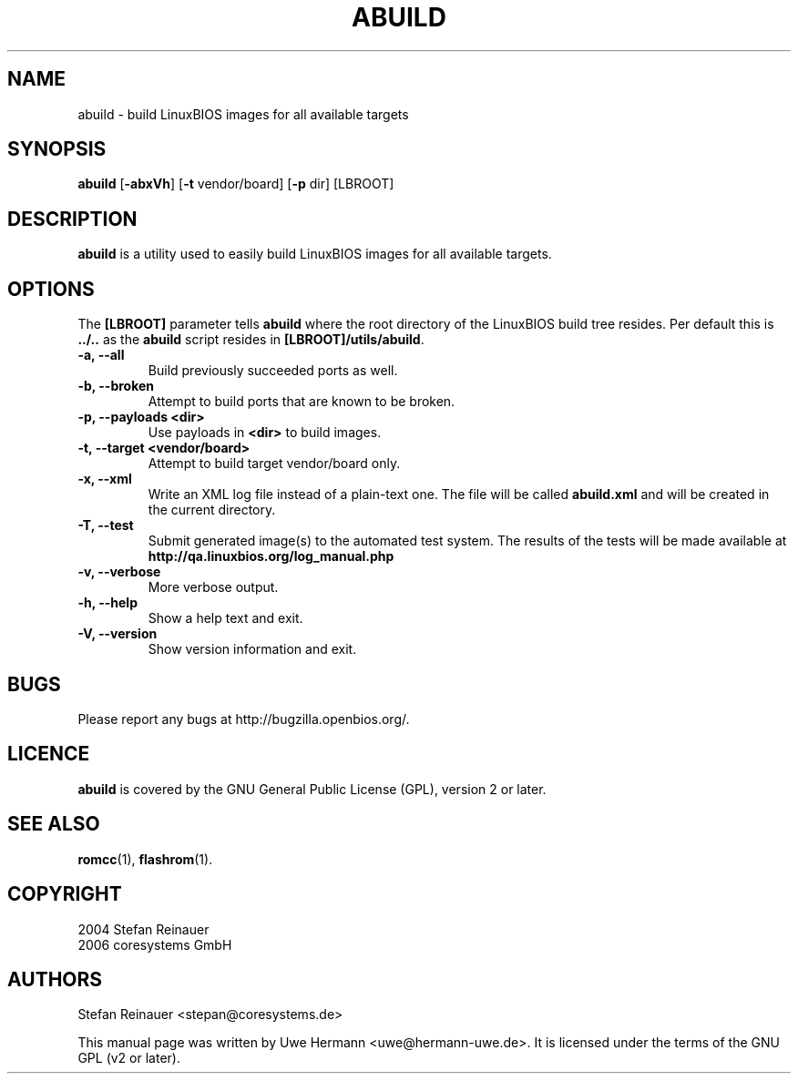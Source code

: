 .TH ABUILD 1 "October 24, 2006"
.SH NAME
abuild \- build LinuxBIOS images for all available targets
.SH SYNOPSIS
.B abuild
\fR[\fB\-abxVh\fR] [\fB\-t\fR vendor/board] [\fB\-p\fR dir]
[LBROOT]
.SH DESCRIPTION
.B abuild
is a utility used to easily build LinuxBIOS images for all available targets.
.SH OPTIONS
The
.B "[LBROOT]"
parameter tells
.B abuild
where the root directory of the LinuxBIOS build tree resides. Per default
this is
.B "../.."
as the
.B abuild
script resides in
.BR "[LBROOT]/utils/abuild" .
.TP
.B "\-a, \-\-all"
Build previously succeeded ports as well.
.TP
.B "\-b, \-\-broken"
Attempt to build ports that are known to be broken.
.TP
.B "\-p, \-\-payloads <dir>"
Use payloads in
.B "<dir>"
to build images.
.TP
.B "\-t, \-\-target <vendor/board>"
Attempt to build target vendor/board only.
.TP
.B "\-x, \-\-xml"
Write an XML log file instead of a plain-text one.
The file will be called
.B abuild.xml
and will be created in the current directory.
.TP
.B "\-T, \-\-test"
Submit generated image(s) to the automated test system.
The results of the tests will be made available at 
.B http://qa.linuxbios.org/log_manual.php
.TP
.B "\-v, \-\-verbose"
More verbose output.
.TP
.B "\-h, \-\-help"
Show a help text and exit.
.TP
.B "\-V, \-\-version"
Show version information and exit.
.SH BUGS
Please report any bugs at http://bugzilla.openbios.org/.
.SH LICENCE
.B abuild
is covered by the GNU General Public License (GPL), version 2 or later.
.SH SEE ALSO
.BR romcc (1),
.BR flashrom (1).
.SH COPYRIGHT
2004 Stefan Reinauer
.br
2006 coresystems GmbH
.SH AUTHORS
Stefan Reinauer <stepan@coresystems.de>
.PP
This manual page was written by Uwe Hermann <uwe@hermann-uwe.de>.
It is licensed under the terms of the GNU GPL (v2 or later).
